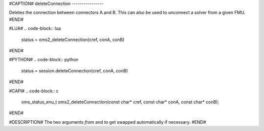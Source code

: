 #CAPTION#
deleteConnection
----------------

Deletes the connection between connectors A and B.
This can also be used to unconnect a solver from a given FMU.
#END#

#LUA#
.. code-block:: lua

  status = oms2_deleteConnection(cref, conA, conB)

#END#

#PYTHON#
.. code-block:: python

  status = session.deleteConnection(cref, conA, conB)

#END#

#CAPI#
.. code-block:: c

  oms_status_enu_t oms2_deleteConnection(const char* cref, const char* conA, const char* conB);

#END#

#DESCRIPTION#
The two arguments `from` and `to` get swapped automatically if necessary.
#END#
